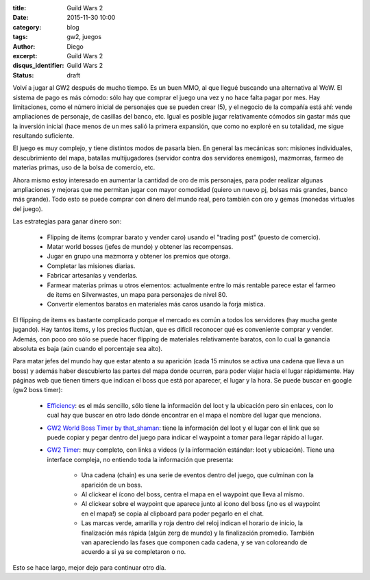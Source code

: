:title: Guild Wars 2
:date: 2015-11-30 10:00
:category: blog
:tags: gw2, juegos
:author: Diego
:excerpt: Guild Wars 2
:disqus_identifier: Guild Wars 2
:status: draft

Volví a jugar al GW2 después de mucho tiempo. Es un buen MMO, al que llegué
buscando una alternativa al WoW. El sistema de pago es más cómodo: sólo hay que
comprar el juego una vez y no hace falta pagar por mes. Hay limitaciones, como
el número inicial de personajes que se pueden crear (5), y el negocio de la
compañía está ahí: vende ampliaciones de personaje, de casillas del banco, etc.
Igual es posible jugar relativamente cómodos sin gastar más que la inversión
inicial (hace menos de un mes salió la primera expansión, que como no exploré en
su totalidad, me sigue resultando suficiente.

El juego es muy complejo, y tiene distintos modos de pasarla bien. En general
las mecánicas son: misiones individuales, descubrimiento del mapa, batallas
multijugadores (servidor contra dos servidores enemigos), mazmorras, farmeo de
materias primas, uso de la bolsa de comercio, etc. 

Ahora mismo estoy interesado en aumentar la cantidad de oro de mis personajes,
para poder realizar algunas ampliaciones y mejoras que me permitan jugar con
mayor comodidad (quiero un nuevo pj, bolsas más grandes, banco más grande). Todo
esto se puede comprar con dinero del mundo real, pero también con oro y gemas
(monedas virtuales del juego).

Las estrategias para ganar dinero son:

 - Flipping de items (comprar barato y vender caro) usando el "trading post"
   (puesto de comercio).
 - Matar world bosses (jefes de mundo) y obtener las recompensas.
 - Jugar en grupo una mazmorra y obtener los premios que otorga.
 - Completar las misiones diarias.
 - Fabricar artesanías y venderlas.
 - Farmear materias primas u otros elementos: actualmente entre lo más rentable
   parece estar el farmeo de items en Silverwastes, un mapa para personajes de
   nivel 80.
 - Convertir elementos baratos en materiales más caros usando la forja mística.

El flipping de items es bastante complicado porque el mercado es común a todos
los servidores (hay mucha gente jugando). Hay tantos items, y los precios
fluctúan, que es dificil reconocer qué es conveniente comprar y vender. Además,
con poco oro sólo se puede hacer flipping de materiales relativamente baratos,
con lo cual la ganancia absoluta es baja (aún cuando el porcentaje sea alto).

Para matar jefes del mundo hay que estar atento a su aparición (cada 15 minutos
se activa una cadena que lleva a un boss) y además haber descubierto las partes
del mapa donde ocurren, para poder viajar hacia el lugar rápidamente. Hay
páginas web que tienen timers que indican el boss que está por aparecer, el
lugar y la hora. Se puede buscar en google (gw2 boss timer):

  - `Efficiency`_: es el más sencillo, sólo tiene la información del loot y la
    ubicación pero sin enlaces, con lo cual hay que buscar en otro lado dónde
    encontrar en el mapa el nombre del lugar que menciona. 
  - `GW2 World Boss Timer by that_shaman`_: tiene la información del loot y el
    lugar con el link que se puede copiar y pegar dentro del juego para indicar
    el waypoint a tomar para llegar rápido al lugar.
  - `GW2 Timer`_: muy completo, con links a videos (y la información estándar:
    loot y ubicación). Tiene una interface compleja, no entiendo toda la
    información que presenta:

      * Una cadena (chain) es una serie de eventos dentro del juego, que
        culminan con la aparición de un boss.
      * Al clickear el ícono del boss, centra el mapa en el waypoint que lleva
        al mismo.
      * Al clickear sobre el waypoint que aparece junto al ícono del boss (¡no
        es el waypoint en el mapa!) se copia al clipboard para poder pegarlo en
        el chat.
      * Las marcas verde, amarilla y roja dentro del reloj indican el horario de
        inicio, la finalización más rápida (algún zerg de mundo) y la
        finalización promedio. También van apareciendo las fases que componen
        cada cadena, y se van coloreando de acuerdo a si ya se completaron o no.

Esto se hace largo, mejor dejo para continuar otro día.



    
.. _GW2 Timer: http://gw2timer.com/?enu_Language=en
.. _Efficiency: https://gw2efficiency.com/worldbosses
.. _GW2 World Boss Timer by that_shaman: http://dulfy.net/2014/04/23/event-timer/
